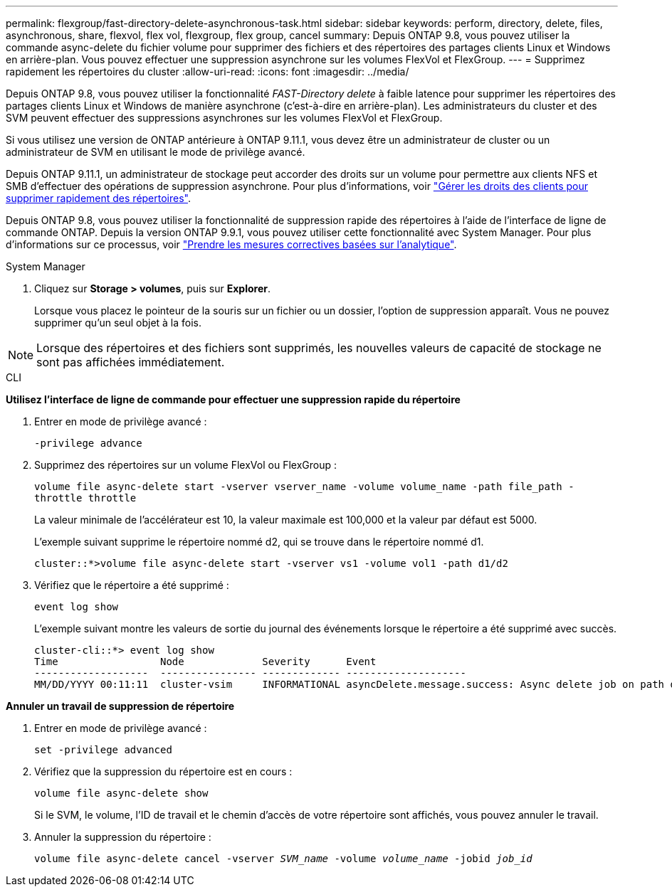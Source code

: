 ---
permalink: flexgroup/fast-directory-delete-asynchronous-task.html 
sidebar: sidebar 
keywords: perform, directory, delete, files, asynchronous, share, flexvol, flex vol, flexgroup, flex group, cancel 
summary: Depuis ONTAP 9.8, vous pouvez utiliser la commande async-delete du fichier volume pour supprimer des fichiers et des répertoires des partages clients Linux et Windows en arrière-plan. Vous pouvez effectuer une suppression asynchrone sur les volumes FlexVol et FlexGroup. 
---
= Supprimez rapidement les répertoires du cluster
:allow-uri-read: 
:icons: font
:imagesdir: ../media/


[role="lead"]
Depuis ONTAP 9.8, vous pouvez utiliser la fonctionnalité _FAST-Directory delete_ à faible latence pour supprimer les répertoires des partages clients Linux et Windows de manière asynchrone (c'est-à-dire en arrière-plan). Les administrateurs du cluster et des SVM peuvent effectuer des suppressions asynchrones sur les volumes FlexVol et FlexGroup.

Si vous utilisez une version de ONTAP antérieure à ONTAP 9.11.1, vous devez être un administrateur de cluster ou un administrateur de SVM en utilisant le mode de privilège avancé.

Depuis ONTAP 9.11.1, un administrateur de stockage peut accorder des droits sur un volume pour permettre aux clients NFS et SMB d'effectuer des opérations de suppression asynchrone. Pour plus d'informations, voir link:manage-client-async-dir-delete-task.html["Gérer les droits des clients pour supprimer rapidement des répertoires"].

Depuis ONTAP 9.8, vous pouvez utiliser la fonctionnalité de suppression rapide des répertoires à l'aide de l'interface de ligne de commande ONTAP. Depuis la version ONTAP 9.9.1, vous pouvez utiliser cette fonctionnalité avec System Manager. Pour plus d'informations sur ce processus, voir https://docs.netapp.com/us-en/ontap/task_nas_file_system_analytics_take_corrective_action.html["Prendre les mesures correctives basées sur l'analytique"].

[role="tabbed-block"]
====
.System Manager
--
. Cliquez sur *Storage > volumes*, puis sur *Explorer*.
+
Lorsque vous placez le pointeur de la souris sur un fichier ou un dossier, l'option de suppression apparaît. Vous ne pouvez supprimer qu'un seul objet à la fois.




NOTE: Lorsque des répertoires et des fichiers sont supprimés, les nouvelles valeurs de capacité de stockage ne sont pas affichées immédiatement.

--
.CLI
--
*Utilisez l'interface de ligne de commande pour effectuer une suppression rapide du répertoire*

. Entrer en mode de privilège avancé :
+
`-privilege advance`

. Supprimez des répertoires sur un volume FlexVol ou FlexGroup :
+
`volume file async-delete start -vserver vserver_name -volume volume_name -path file_path -throttle throttle`

+
La valeur minimale de l'accélérateur est 10, la valeur maximale est 100,000 et la valeur par défaut est 5000.

+
L'exemple suivant supprime le répertoire nommé d2, qui se trouve dans le répertoire nommé d1.

+
....
cluster::*>volume file async-delete start -vserver vs1 -volume vol1 -path d1/d2
....
. Vérifiez que le répertoire a été supprimé :
+
`event log show`

+
L'exemple suivant montre les valeurs de sortie du journal des événements lorsque le répertoire a été supprimé avec succès.

+
....
cluster-cli::*> event log show
Time                 Node             Severity      Event
-------------------  ---------------- ------------- --------------------
MM/DD/YYYY 00:11:11  cluster-vsim     INFORMATIONAL asyncDelete.message.success: Async delete job on path d1/d2 of volume (MSID: 2162149232) was completed.
....


*Annuler un travail de suppression de répertoire*

. Entrer en mode de privilège avancé :
+
`set -privilege advanced`

. Vérifiez que la suppression du répertoire est en cours :
+
`volume file async-delete show`

+
Si le SVM, le volume, l'ID de travail et le chemin d'accès de votre répertoire sont affichés, vous pouvez annuler le travail.

. Annuler la suppression du répertoire :
+
`volume file async-delete cancel -vserver _SVM_name_ -volume _volume_name_ -jobid _job_id_`



--
====